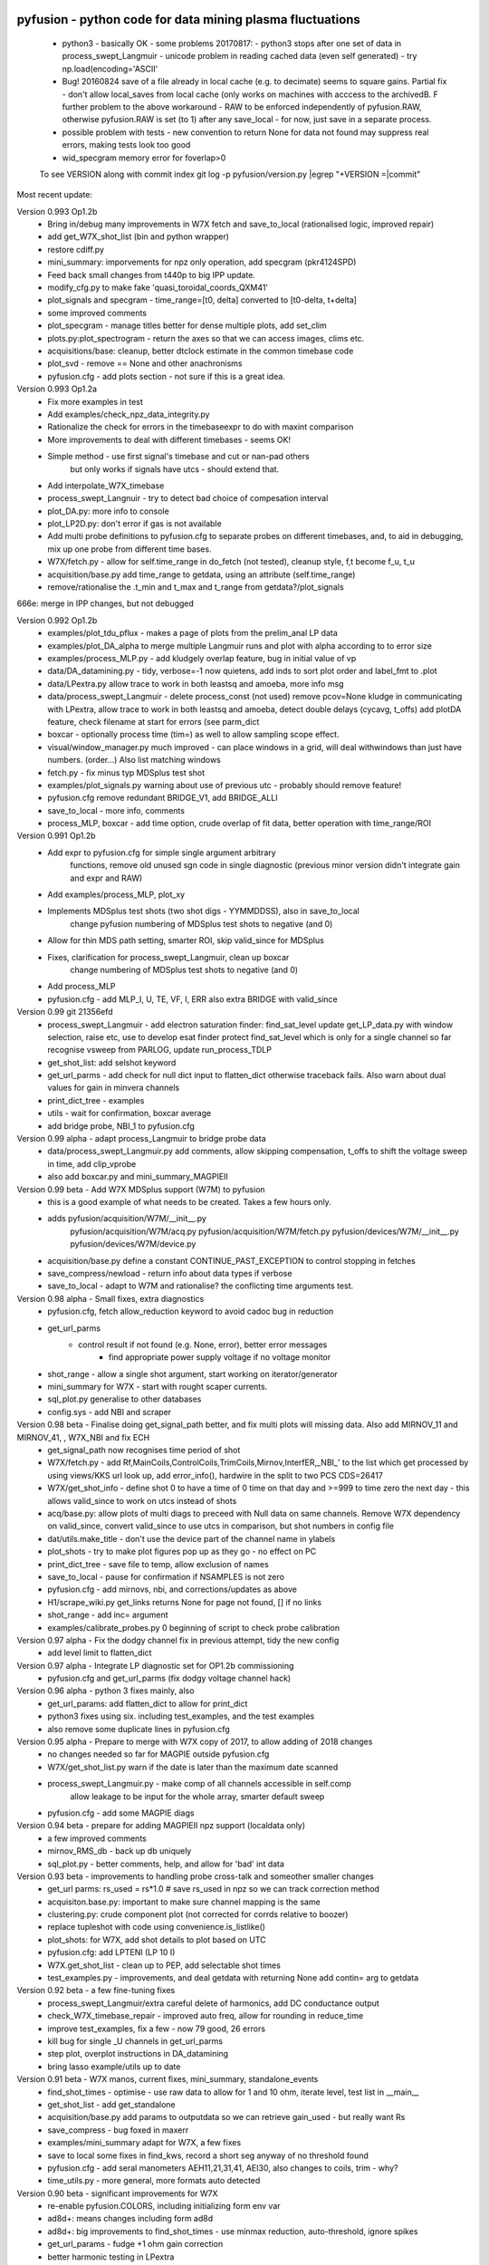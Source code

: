 pyfusion - python code for data mining plasma fluctuations
----------------------------------------------------------

 * python3 - basically OK - some problems 20170817:
   - python3 stops after one set of data in process_swept_Langmuir
   - unicode problem in reading cached data (even self generated) - try np.load(encoding='ASCII'
   
 *  Bug! 20160824  save of a file already in local cache (e.g. to decimate) seems to square gains.  Partial fix - don't allow local_saves from local cache (only works on machines with acccess to the archivedB. F further problem to the above workaround - RAW  to be enforced independently of pyfusion.RAW, otherwise pyfusion.RAW is set (to 1) after any save_local - for now, just save in a separate process.
 * possible problem with tests - new convention to return None for data not found may suppress real errors, making tests look too good
 * wid_specgram memory error for foverlap>0

 To see VERSION along with commit index  
 git log -p pyfusion/version.py |egrep  "\+VERSION =|commit"

Most recent update: 

Version 0.993 Op1.2b 
 * Bring in/debug many improvements in W7X fetch and save_to_local (rationalised logic, improved repair)
 * add get_W7X_shot_list (bin and python wrapper)
 * restore cdiff.py
 * mini_summary: imporvements for npz only operation, add specgram (pkr4124SPD)
 * Feed back small changes from t440p to big IPP update.
 * modify_cfg.py to make fake 'quasi_toroidal_coords_QXM41'
 * plot_signals and specgram - time_range=[t0, delta] converted to [t0-delta, t+delta]
 * some improved comments
 * plot_specgram - manage titles better for dense multiple plots, add set_clim
 * plots.py:plot_spectrogram - return the axes so that we can access images, clims etc.

 * acquisitions/base: cleanup, better dtclock estimate in the common timebase code 
 * plot_svd - remove  == None and other anachronisms
 * pyfusion.cfg - add plots section - not sure if this is a great idea.

Version 0.993 Op1.2a
 * Fix more examples in test
 * Add examples/check_npz_data_integrity.py
 * Rationalize the check for errors in the timebaseexpr to do with maxint comparison
 * More improvements to deal with different timebases - seems OK!
 * Simple method - use first signal's timebase and cut or nan-pad others
    but only works if signals have utcs - should extend that.

 * Add interpolate_W7X_timebase
 * process_swept_Langnuir - try to detect bad choice of compesation interval
 * plot_DA.py: more info to console
 * plot_LP2D.py: don't error if gas is not available
 * Add multi probe definitions to pyfusion.cfg to separate probes on different timebases, and, to aid in debugging, mix up one probe from different time bases.
 * W7X/fetch.py - allow for self.time_range in do_fetch (not tested), cleanup style, f,t become f_u, t_u
 * acquisition/base.py  add time_range to getdata, using an attribute (self.time_range)
 * remove/rationalise the .t_min and t_max  and t_range from getdata?/plot_signals

666e: merge in IPP changes, but not debugged

Version 0.992 Op1.2b
 * examples/plot_tdu_pflux - makes a page of plots from the  prelim_anal LP data
 * examples/plot_DA_alpha to merge multiple Langmuir runs and plot with alpha according to to error size
 * examples/process_MLP.py - add kludgely overlap feature, bug in initial value of vp
 * data/DA_datamining.py - tidy, verbose=-1 now quietens, add inds to sort plot order and label_fmt to .plot 
 * data/LPextra.py allow trace to work in both leastsq and amoeba, more info msg
 * data/process_swept_Langmuir - delete process_const (not used) remove pcov=None kludge in communicating with LPextra, allow trace to work in both leastsq and amoeba, detect double delays (cycavg, t_offs) add plotDA feature, check filename at start for errors (see parm_dict
 * boxcar - optionally process time (tim=) as well to allow sampling scope effect.
 * visual/window_manager.py much improved - can place windows in a grid, will deal withwindows than just have numbers. (order...) Also list matching windows

 * fetch.py - fix minus typ MDSplus test shot
 * examples/plot_signals.py warning about use of previous utc - probably should remove feature!
 * pyfusion.cfg remove redundant BRIDGE_V1, add BRIDGE_ALLI
 * save_to_local - more info, comments
 * process_MLP, boxcar - add time option, crude overlap of fit data, better operation with time_range/ROI

Version 0.991 Op1.2b
 * Add expr to pyfusion.cfg for simple single argument arbitrary
     functions, remove old unused sgn code in single diagnostic
     (previous minor version didn't integrate gain and expr and RAW)
 * Add examples/process_MLP, plot_xy
 * Implements MDSplus test shots (two shot digs - YYMMDDSS), also in save_to_local
     change pyfusion numbering of MDSplus test shots to negative (and 0)
 * Allow for thin MDS path setting, smarter ROI, skip valid_since for MDSplus
 * Fixes, clarification for process_swept_Langmuir, clean up boxcar
     change numbering of MDSplus test shots to negative (and 0)
 * Add process_MLP
 * pyfusion.cfg - add MLP_I, U, TE, VF, I, ERR also extra BRIDGE with valid_since

Version 0.99    git 21356efd
 * process_swept_Langmuir - add electron saturation finder: find_sat_level
   update get_LP_data.py with window selection, raise etc, use to develop esat finder
   protect find_sat_level which is only for a single channel so far
   recognise vsweep from PARLOG, update run_process_TDLP
 * get_shot_list: add selshot keyword
 * get_url_parms - add check for null dict input to flatten_dict 
   otherwise traceback fails.  Also warn about dual values for gain in minvera channels
 * print_dict_tree - examples
 * utils - wait for confirmation, boxcar average
 * add bridge probe, NBI_1 to pyfusion.cfg

Version 0.99 alpha - adapt process_Langmuir to bridge probe data
 * data/process_swept_Langmuir.py add comments, allow skipping compensation, t_offs to shift the voltage sweep in time, add clip_vprobe
 * also add boxcar.py and mini_summary_MAGPIEII 

Version 0.99 beta - Add W7X MDSplus support (W7M)  to pyfusion
 * this is a good example of what needs to be created.  Takes a few hours only.
 * adds	 pyfusion/acquisition/W7M/__init__.py
	 pyfusion/acquisition/W7M/acq.py
	 pyfusion/acquisition/W7M/fetch.py
	 pyfusion/devices/W7M/__init__.py
	 pyfusion/devices/W7M/device.py
 *  acquisition/base.py define a constant CONTINUE_PAST_EXCEPTION to control stopping in fetches
 * save_compress/newload - return info about data types if verbose
 *  save_to_local - adapt to W7M and rationalise? the conflicting time arguments test.

Version 0.98 alpha - Small fixes, extra diagnostics
 * pyfusion.cfg, fetch allow_reduction keyword to avoid cadoc bug in reduction
 * get_url_parms
    - control result if not found (e.g. None, error), better error messages
	- find appropriate power supply voltage if no voltage monitor
 * shot_range - allow a single shot argument, start working on iterator/generator
 * mini_summary for W7X - start with rought scaper currents.
 * sql_plot.py generalise to other databases
 * config.sys - add NBI and scraper

Version 0.98 beta - Finalise doing get_signal_path better, and fix multi plots will missing data. Also add MIRNOV_11 and MIRNOV_41, , W7X_NBI and fix ECH
 * get_signal_path now recognises time period of shot
 * W7X/fetch.py - add
   Rf,MainCoils,ControlCoils,TrimCoils,Mirnov,InterfER,_NBI_' to the
   list which get processed by using views/KKS url look up, add
   error_info(), hardwire in the split to two PCS CDS=26417
 * W7X/get_shot_info - define shot 0 to have a time of 0 time on that day and >=999 to time zero the next day - this allows valid_since to work on utcs instead of shots
 * acq/base.py: allow plots of multi diags to preceed with Null data on same channels. Remove W7X dependency on valid_since, convert valid_since to use utcs in comparison, but shot numbers in config file
 * dat/utils.make_title - don't use the device part of the channel name in ylabels
 * plot_shots - try to make plot figures pop up as they go - no effect on PC
 * print_dict_tree - save file to temp, allow exclusion of names
 * save_to_local - pause for confirmation if NSAMPLES is not zero
 * pyfusion.cfg - add mirnovs, nbi, and corrections/updates as above
 * H1/scrape_wiki.py get_links returns None for page not found, [] if no links
 * shot_range - add inc= argument
 * examples/calibrate_probes.py 0 beginning of script to check probe calibration

Version 0.97 alpha -  Fix the dodgy channel fix in previous attempt, tidy the new config
  * add level limit to flatten_dict

Version 0.97 alpha -  Integrate LP diagnostic set for OP1.2b commissioning
 * pyfusion.cfg and get_url_parms (fix dodgy voltage channel hack)

Version 0.96 alpha -  python 3 fixes mainly, also
 * get_url_params: add flatten_dict to allow for print_dict
 * python3 fixes using six. including test_examples, and the test examples
 * also remove some duplicate lines in pyfusion.cfg

Version 0.95 alpha -  Prepare to merge with W7X copy of 2017, to allow adding of 2018 changes
 * no changes needed so far for MAGPIE outside pyfusion.cfg
 * W7X/get_shot_list.py warn if the date is later than the maximum date scanned
 * process_swept_Langmuir.py - make comp of all channels accessible in self.comp
        allow leakage to be input for the whole array, smarter default sweep
 * pyfusion.cfg - add some MAGPIE diags

Version 0.94 beta -  prepare for adding MAGPIEII npz support (localdata only)
 * a few improved comments
 * mirnov_RMS_db - back up db uniquely
 * sql_plot.py - better comments, help, and allow for 'bad' int data

Version 0.93 beta -  improvements to handling probe cross-talk and someother smaller changes
 * get_url parms: rs_used = rs*1.0  # save rs_used in npz so we can track correction method
 * acquisiton.base.py:  important to make sure channel mapping is the same
 * clustering.py: crude component plot (not corrected for corrds relative to boozer)
 * replace tupleshot with code using convenience.is_listlike()
 * plot_shots:  for W7X, add shot details to plot based on UTC
 * pyfusion.cfg: add LPTENI (LP 10 I)
 * W7X.get_shot_list - clean up to PEP, add selectable shot times
 * test_examples.py - improvements, and deal getdata with returning None add contin= arg to getdata

Version 0.92 beta -  a few fine-tuning fixes
 * process_swept_Langmuir/extra careful delete of harmonics, add DC conductance output
 * check_W7X_timebase_repair - improved auto freq, allow for rounding in reduce_time
 * improve test_examples, fix a few - now 79 good, 26 errors
 * kill bug for single _U channels in get_url_parms
 * step plot, overplot instructions in DA_datamining
 * bring lasso example/utils up to date
 
Version 0.91 beta -  W7X manos, current fixes, mini_summary, standalone_events
 * find_shot_times - optimise - use raw data to allow for 1 and 10 ohm, iterate level, test list in __main__
 * get_shot_list - add get_standalone
 * acquisition/base.py add params to outputdata so we can retrieve gain_used - but really want Rs
 * save_compress - bug foxed in maxerr
 * examples/mini_summary  adapt for W7X, a few fixes
 * save to local some fixes in find_kws, record a short seg anyway of no threshold found
 * pyfusion.cfg - add seral manometers AEH11,21,31,41, AEI30, also changes to coils, trim - why?
 * time_utils.py  - more general, more formats auto detected

Version 0.90 beta - significant improvements for W7X
 * re-enable pyfusion.COLORS, including initializing form env var
 * ad8d+: means changes including form ad8d
 * ad8d+: big improvements to find_shot_times - use minmax reduction, auto-threshold, ignore spikes
 * get_url_params - fudge +1 ohm gain correction
 * better harmonic testing in LPextra
 * process_swept_Langmuir - clean up vsweep access, allow a sinlge (non multi) diag.
 * check_W7X_timebase_repair - use a nice FFT size
 * utils/time_utils - many more formats auto detected, add utc_GMT (inverse transform)
 * ad8d+ fetch.py ControCoils and TrimCoils included in auto url
 * ad8d+ get_shot_list - works with and without cache
 * ad8d+ acquisition/base - include cal_date, comment
 * ad8d+ Add Ctl, IP, WDIA to minisummary
 * ad8d+ fix TrimCoils, add ControlCoils to pyfusion.cfg

Version 0.89 beta
 * W7X/fetch.py, base.py - return error reason via self.errmsg
 * W7X/find_shot_times.py add debug info, plot, fix exception logic, make part compatible with cached da ta (diff_dimraw)
 * show_valid_times - put comment and data on the bar plot
 * acquisition/base.py - as above, and add exceptions kwd to getdata
 * data/plots.py spegram - deal with integer and float noverlap
 * save_to_local.py - implement find_shot_times, improve exception handling

Version 0.88 beta
 * This also adds HeliotronJ updates - BES1 to pyfusion.cfg and updates to libfdata.c
 * show_valid_times (for PARMLOGs)
 * then in previous save, (previous README was not updated)
 * W7X/fetch now returns times wrt tzero of 61 sec (via trigger['1']), and only starts at 'pre_trig-secs' before
 * W7X/get_shot_list.py  add get_shot_number (form utcs)
 * DA_datamining (cleaner check of dict/obj type, ref zero line for Vf)
 * data/process_swept_Langmuir.py - adjust voltage sweep default according to shot
 * examples/W7X_neTe_profile.py - plot TDU data
 * modify_cfg.py - read in Michael Endler's probe data file, so coords are real
 * process_TDLP - defaults for sweepV
 * sql_plot - line and marker colors more sensible order - also fiddle with use of Nans
 * fits.py - was missing for a while, used for biexp fits in process_Langmuir

Version 0.87 beta
 * W7X/fetch.py can return raw timebase in integer ns (repair=-1)
 * fix bugs in get_url_parms (numbers cancelled, so bu not evident on LP)
 * also added cal_info data recording source of calibration (Minerva)
 * data/base - return None for bad data - also in plot_shots etc
            full_scale attribute causes data outside 2* full scale to be hidden
 * data/plots - add rough multi diagnotic plot to spectrogram
 * add grouped_shots facility to sql plot and plot_shots
 * save_to_local - add option to restrict tie range, also worked arounf save not RAW bug - need to fix using a separate save_in_RAW variable
 * Many fixes to pyfusion.cfg importantly using get links to resolve human readable address into actual address
 * koords, area still not real values

Version 0.86 beta
 * more implementation of the smarter way (ECH, Main, Trim) - in W7X/fetch.py - now all those three work for op1.1 and 1.2a (with one or two exceptions), but timebase funny on multi-diag plots of ECH

 * data/base.py - return None for an inacessible channel, unless DEBUG>2
 * some more fixes above - version is the same

 * incorporate lukas' py3 changes - but the signalexpr fix is not yet carefully tested
 * many other small py3 fixes

Version 0.85 beta

 * Many fixes or skip to improve test successes
 * test_examples - add stop on error, restart at stop point, script as well as skip, accepts first arg without equals
 * Add pyfusion.GL - global list for saving stuff to, e.g. results of mltiple runs of a script, e.g. using runpy
 * runpy_cmd enhanced to allow substitution, and results of multiple runs (scans) to be saved 
 * acquisition/base.py suggest similar names if diagnostic section not found
 * add corrinterp (correlation following interpolation) pyfusion_corrinterp
 * plot_correlation -  add filter, channel mask
 * extended function of corrinterp and pyfusion_corrinterp to include freq
 * data/filters/get_optimum_time_range.py to avoid error on small samples
 * shot_range.py - simplify test of tuple or scalar
 * signal_processing.py python3 cleanup (not tested on p3)
 * W7X_neTe_profile.py add 'pub' options
 * coherence_vs_time generalise, shade 'dodgy region'
 * get_diamag - improved, also extra care to find pulse
 * plot_shots.py auto row/col
 * sql_plot lots - add colors, markers, swap axes, improved tolerance of null, Nan
 * process_cmd_line_args_code.py - fix bug with locals

Version 0.84 beta

 * add H-1 wiki functions - scrape_wiki and wiki_days_db to connect
   wiki and summary db to a degree
 * acquisition/base extract valid_for_shot logic into a function: update_with_valid_config()
 * data/base: fixed bug in MetaMethods which failed to transfer  __doc__ to filters.
 * data/filters: make RMS the default - variance is not a good normaliser, pass on norm params, some care with copy=
 * data/plots: some misc fixes and fixes on angle name, add time offset t0
 * JSPS_tutorial/examples/cross_phase: fix incorrect indexing now total phase is first
 * check_W7X_timebase_repair - improvements
 * correct_LP_data.py - try to include the various changes to config with date not tested much
 * examples/cross_phase: bring in most of the features from the JSPS longer version   
 * examples/plot_both_LP2D.py: make  'not enough frames' error clearer, and tolerate missing gas data
 * examples/plot_signals: add time offset t0
 * examples/plot_svd: AngName,  add some test cases at top
 * save_to_local prevent abort of a multi channel if one is missing
 * pyfusion.cfg - W7X modifications back to the 18 Jan
 * pyfusion_boyd_nov_2012: add coord data to mirnov 
 * test_examples: alphabetical order is default (filename[-1], incl
   case), fixed bug when @SKIP encountered
 
Version 0.83 beta

 * acquistion/base.py fix tmp_data bug, respects valid_dates when called with utc_ns args
 * save_to_local names log files more clearly, and stores as a dict.
 * some __doc__ improvements

Version 0.82 beta

 * W7X/fetch.py kludge to fixed spikes in scaled data, partially implement nSamples,
 * add get_programs to get_shot_list.py
 * data/base.py  fix bug in compare shot (force tuples)

Version 0.81 beta

 * many __doc__ edits and formatting on the doc files in http://people.physics.anu.edu.au/~bdb112/pyfusion/
 * W7X/fetch.py %% py3 compat fix, use cygwin if there for wget
 * data/base.py has a fudge to reenable use of [utc,utc] in place of [date,shot]
 * manage_data.py replaces filesorter.py

Version 0.8 beta

 * valid_dates changed to valid shots - more flexible
 * 'updated' or inherited methods such as data.plot_signals now have
   their correct __doc__ strings (e.g. for ? help() dir(s)
   information) - in plots/base.py
 * DA_datamining - method to make dictionary items also attributes
 * data/base.py - transfer __doc__ to new 'updated' function in MetaMethods
 * data/convenience.py add inlist and inds_from_list to allow lists in
   where clauses
 * data/process_swept_Langmuir - add freq arg, adapt shot to work with
   simple and two component shot numbers.
 * save_compress - exetend fix for obscure nan rubbish data bug
 * mini_summary_MDS - implement creation of attributes for each
   element (array) in the result of a query
 * pyfusion.cfg  change valid_dates to valid_shots

Version 0.7.9.beta

* fixups in W7X/fetch and W7X_read_json

Version 0.7.8.beta

* include raw dimension utcs in data.params - can be used to try to recontruct bad time vectors.
* save_compress py3, save_to_local - save logs as json.
* document valid_dates
* many impronements to W7X_neTe_profile, cmd_line, Pdsmooth, median, compensation, profile fits
* also plot_both_LP2D.py
* mini_summary includes text and MDS version
* pyfusion.cfg - add more valid_dates, and add individual ECH chans
* W7X_read_json - for testing url reads off line

Version 0.7.7 alpha

* Add a valid_dates feature to base.py so that pyfusion.cfg can have
  changes to parameters for specific date ranges.
* implement for L53_LP05-12 - need to do converse for LP_U
* Also simple check that params['DMD'] is consistent between npz.file
  and pyfusion.cfg
* add no_cache option to getdata so that the local cache can be
  avoided, (activate by save_compress=0 in save to_local for now)


Version 0.7.6 alpha

* change W7X shot to a tuple (reason for calling an alpha)
* debug some error messages in W7X
* fix images in README.rst
* make the feedback about which shotDA file is used only print for VERBOSE>0
* fix units and magnitude error in puff_db
* integrate filter function had a confused baseline removal - now fixed and allows for constant and slope removal
* added hold=2 option to plot_signals.py to put such data on a second y axis 
  (also in data/plots allow plotting a single channel on an existing axis for overplotting etc)
* converted mini_summary to use pure pyfusion
* improvements to plot_both_LP2D, debug weighted averaging
* get_shot_list - info messages suppressed unless VREBOSE>0
* acq/data/base - keep track of data source (source via acq.source) in params 
* several Langmuir file - change Vp to Vf
* N2_puff_correlation - move ECH to a twin axis, imporve limit
  setting
* extract_limiter_coords - extract limiter profile in midplane, include node index list

See below for previous updates


Pyfusion code
-------------

This is my fork of David Pretty's original pyfusion code, with much
input recently from Shaun Haskey. The code runs in 2.6+ and most of the
code is compatible with python
3.3+.(https://github.com/bdb112/pyfusion). The 'six' module is required
for both pythons for commits >= fb757c75

For python 2, release >205b21 is recommended use with the tutorial
article in JSPF 2015, although all later releases should also work. The
latest release is recommended for python 3.

JSPF tutorial
-------------

A tutorial article will appear soon in
http://www.jspf.or.jp/eng/jpfr\_contents.html (in Japanese) and will be
posted on the H-1 heliac website in english, along with full
documentation of pyfusion (now at
http://people.physics.anu.edu.au/~bdb112/pyfusion/). In time, the latest
docs will be automatically generated on readthedocs.org.

To run the examples therein, install the files from the zip or the git
repository anywhere, and do

.. raw:: html

   <pre><code>
   source pyfusion/run_tutorial     # or wherever you installed it
   </code></pre>

This will add the pyfusion path to your PYTHONPATH, and cd to the
JSPF\_tutorial directory, and put you into ipython. Then try

.. raw:: html

   <pre><code>
   In [1]: run example4.py
   </code></pre>


Quick Installation
------------------

Install the default anaconda or canopy python environment for python 3.
For anaconda, add

.. raw:: html

   <pre><code>
   conda install scikit-learn
   </code></pre>

For more details see

.. raw:: html

   <pre><code>
   http://people.physics.anu.edu.au/~bdb112/pyfusion/tutorial/install/index.html
   </code></pre>


Extract from the Tutorial Article "Datamining Applications in Plasma Physics"
-----------------------------------------------------------------------------

High temperature plasma has many sources of magnetic and kinetic energy,
which can drive instabilities. These may disrupt the plasma, damage
components in the plasma vessel, or at best waste energy, reducing
efficiency. Achieving efficient, economic fusion power requires that
these instabilities be understood, and with this knowledge, controlled
or suppressed.

**What are the objectives?**:

1. Identify the physical nature of plasma modes - oscillations or fluctuations
2. Distill large data sets describing these into a data base of a manageable size.
3. With this knowledge, develop means of automatically classifying and identifying these modes.

Datamining helps with all these aims, especially in automating the process.  This enables the use of large datasets from the entire operational life of many plasma confinement devices, well beyond the capability of analysis by hand.  Ultimately this will enable near real-time identification of modes for control and feedback.

**What are the modes of interest?**:
By plasma modes we mean plasma oscillations which will usually be incoherent to some extent , because plasma parameters such as density vary in time and in space.  If we can measure the frequency, and its dependence on plasma parameters, we can have some idea of the plasma wave associated with it.  It is better still if we can learn something about the wavelength, or more generally the k vector, so we can in essence measure a point on the dispersion relation of the underlying wave.  Typical modes are drift wave oscillations and Alfvén instabilities. Modes may be driven for example by ideal or resistive MHD instabilities, or by transfer of energy from fast particles, especially if the particle velocity is related to the wave velocity such that a resonant interaction occurs.  The extraction of wavelength information implies the existence of more than one channel of data, so this paper is focussed on analysis of multi-channel time-series data.  

**Installation notes**:
Note that the "source" command is used above because it is necessary to set some environment variables, and simply running a script will not - any environemnt changes are discarded.  Also, although these examples work with straight python, ipython is recommended because of the ease of inspectin variable, debugging, and recalling history.  Features include the use of ? for help informatin and tabbing to see possible completions.  More advanved features can be enabled by settings in ~/ipython/profile_default/ipython_config.py, such as automatically supplying parentheses, automatically reloading imported modules if they are edited.

In the spirit of the version control package 'git', the user is encouraged to work in the source directory structure.  If git is used, the source files are safe, and you can easily see the changes you have made.  This requires that the user has write permission ford this directory, which happens by default if you clone the repository.  

.. raw:: html

   <pre><code>
   git clone /home/bdb112/pyfusion/mon121210/pyfusion/
   cd pyfusion
   </code></pre>

If you don't have write permission, many of the examples will not complete.  <code>git diff </code> will show your changes, but if you want to run previous versions, casual users of git should note that <code>git checkout </code> will silently overwrite any changes you have made to files that came from the repository, so you should use <code>git stash </code> to save your current work, or make another clone.

Example output
--------------

| Example clustering showing Alfvenic scaling in the H-1 heliac.
|

.. image:: pyfusion/6_good_clusters_CPC.png

| Example of mode identification in the LHD Heliotron at the National Institute of Fusion Science, Toki.
| 

.. image:: pyfusion/65139_N_mode_id_new.png


**Relevant publications include:**:

1. D. G. Pretty and B. D. Blackwell.   Comp. Phys. Comm., 2009. http://dx.doi.org/10.1016/j.cpc.2009.05.003 and thesis 
2. SR Haskey, BD Blackwell, DG Pretty, Comp. Phys. Comm. 185 (6), 1669-1680, http://dx.doi.org/10.1016/j.cpc.2014.03.008 and thesis


Previous Updates
----------------

Version 0.7.5 beta 

* integrate doc and update README.rst, eliminate README.md
* get_shot_list - nicer output format
* data/base.py warn if cached data is in a temp dir
* DA_info optional 3rd positional argument - key to examine
* process_Langmuir - rearrange so that mask can be re set by simple paste
* mini_summary - add some more diags
* plot_both_LP2D.py - plot upper and lower segs together, only some
  improvements back ported to plot_LP2D.py
* run_process_LP - changed tcomp to slightly smaller to allow for
  early breakdown
* partial fix of save_to_local - don't allow local_saves from local cache (only works
  on machines with acccess to the archivedB
* save_to_local saves log in a pickle

Version 0.7.4 beta

* delayed MDSplus import to avoid import error for JSPS example1
* several small improvements, incl minpts arg to plot_LP2D.py, generalise run_process_LP,
* tune tests to make more test_examples work, failed attempt to implement timeout in test-examples
* add branch lukas

Version 0.7.3 alpha

* comment fields now included and recognised in pyfusion.cfg files
* pyfusion.cfg space chars in URLS changed from %20 to %%20 for py3
* W7X examples added, including some very short data files for practice/debug
* Add Ie/Ii ratio to dataset (Ie_Ii)
* Adapt DA_datamining to use on h1
* fix bug in mdsplus style paths
* explore alternative corrections to corrupted timebase - but leave suppressed
* centralise access to shotDA.pickle/json
* Test routine (test_examples.py) now only tries file in the git
  repo, optionally newest first
* edit several new example routines to run under test.
* replace inf in JSON write_LP_as_CSV.py some matlab doesn't
  recognize inf?  loadjson.m (mathworks, qianqian fang 2011/09/09
  seems to want to read Inf.


Version 0.7.2: beta

* minor fixes to get working on H-1 data again (shot, config_name,
     config_boyd) implement averaging through lists in plotLP2D


Version 0.7.1: beta

* make 't' the default time variable (if t_zero is given) in Langmuir
  DA files.  't' is derived from t_mid:  t = t_mid - t_zero
* filters.py: now segment() accepts floats for the number of samples,
  allowing the segments to be phase locked to a signal.
* process_swept_Langmuir also.
* N2 puff correlation - generalise and tidy, labelling
* W7X_neTe_profile - fix sign error in 'x' coord
* plot_LP2D  - add acquisition/W7X/puff_db, suppress dodgy ne in
  image, get seg 7 axes right way up.


Version 0.7.0: beta

* process_swept Langmuir 
  threshchan is used to determine start and end of plasma
  residual DC offset removed in get_iprobe
  IO too small used in mask criterion
* plot_LP2D - general improvements
* N2_puff_correlation - choice of physical units or coefficient
* write_LP_as_CSV also writes JSON

Version 0.7.0: alpha

* fixes to leastsq, add error estimates through covariance (leastsq only) and by
  tracking the convergence in time (both amoeba and leastsq)
* also fit has LP filter option and removal of unrelated harmonics
* LP_extra has pre-fit filtering and error estimation
* get_LP_data improvements, filtering etc.
* add hist() function to DA_datamining

Version 0.6.9: beta

* temporary update to avoid too many changes at once
* process_swept_Langmuir includes scipy.optimise.leastsq and some more
  parameters, also tracks the root finder, fixed figure count limiter
  and imporved flexibility of saved filename.
* get_LP_data.py pulls the v,i data from a characteristic plot and
  plays with it for algorithm development.
* N2_puff_correlation: add correlation  (coefficient and physical
  units) and Lukas's distance routine.
* add write_LP_as_CSV.py (also JSON)
* add examples/correct_LP_data.py, file_sorter and file_finder_db which allows
  local_data cache to be rationalised
* fix bug in save_compress brought on by corrupted W7X timebase
* Raise Error if data is pre 0.68b
* improve auto filename generation in process_swept_Langmuir
* pyfusion.cfg corrections (delete LP21..)
* fix domain checker to retain result in self.acq
* add mdsplus style path extra_data/to organise shots into folders 
* calc correlation in examples/N2_puff_correlation.py, also lukas probe info including distance to LCFS
* minor fixes to fourier in data/filters.py
* mini_summary.py try speeding up sqlite file form, make less MDSplus dependent
* improvements for plot_LP2D.py

Version 0.6.8: beta

* Corrected limiter swap (3 and 7 interchanged) and several typos.
* Added time plot of diagnostics to plot_LP2D.py
* moved dummysig into data.filters module

Version 0.6.7: alpha

* Corrected Langmuir probe coordinates 11-20, added areas from Tipflachen_boyd.xlsx, added host and incremented npz version to 103 to indicate correct coords.
* examples/N2_puff_correlation.py uses ECH start as time zero
* Add gas controllers, currents including MainCoils, TrimCoils
* Many improvements to process_swept_Langmuir, including actual_params
* Simple test to warn if process is unable to access ipp-hgw, to avoid
  waiting for timeout accessing URL

Version 0.6.6:
 
* restores coordinates coding (incl W7X), transforms not properly implemented yet
* process_swept_Langmuir is more convenient to use (incl auto load and save)
  rest_swp='auto' choose to restore the sweep according to shot number.
* plot_LP2D - animate Te and ne (into pngs)  
* examples/modify_cfg.py is a script to add/modify pyfusion.cfg
  (presently coordinates)
* Some gas controls in pyfusion.cfg
* pyfusion.DBG() instead of pyfusion.DEBUG if a purely numeric value is
  needed (e.g. in > or < tests).  This avoids unwanted debugger breaks when a
  text key is used.
* fixed problem in LHD data access due to exception in LHDConvenience function.  (output_coords)

Version 0.65: Langmuir processsing is separated into two classes/objects (see
data/process_swept_Langmuir), optimised and saved as dictionary of
array (DA) files, with a built in mask of dubious data.
Clipped sweep voltage can be restored by restore_sin()

Issues: 

1. applying restore_sin to data that are not clipped produces
   large errors.
2. partial clipping produces elevated Te
3. fit quality criterion and ne calculation need improvement

**Version 0.64** beta has improved processing of clipped, swept Langmuir probe data,
Next version will have multi-channel data extraction system using pyfusion 'Dictionary of Arrays'.

**Version 0.63 beta** has fixes for multichannel diagnostic local saves,
and convenient entry for large ranges of data and shots.
Initial Langmuir analysis in process_swept_Langmuir, and pyfusion.CACHE to
allow local chaching of json data. (very large!)

pyfusion.reload() to reload configuration - git 5aed of 3-Mar

Version 0.62 alpha includes more timebase checks for W7X, corrected
gains for channels, and saves utc and params with data.

**Version 0.61** includes first working version of W7-X archiveDB
support, without much care for python3 compability of the new code.
beginning support for two component shot number e.g. [20160301,5]

**Best pre W7X Version (0.60) is 09ba5** - supports Python 2/3 for almost all scripts 
(MDSplus is the main problem - see issues) and the full set of examples in the JSPF tutorial article. 
The 4 criteria on the development roadmap have been achieved, and the
five that were postponed until 0.7 are at least partially
implemented.

**Version 0.58** now supports the full set of examples in the JSPF
tutorial article, and includes the data files (in downsampled form). All
will run in the download package, apart from two marked (\*) requiring
access to full databases.

.. raw:: html

   <pre>
   example1.py
   example1a.py
   example1_LHD.py*
   example2.py*
   example3.py
   example4.py
   example5.py
   example6.py
   </pre>

